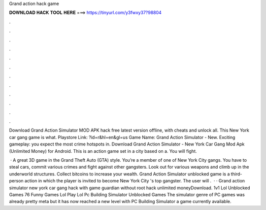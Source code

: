 Grand action hack game



𝐃𝐎𝐖𝐍𝐋𝐎𝐀𝐃 𝐇𝐀𝐂𝐊 𝐓𝐎𝐎𝐋 𝐇𝐄𝐑𝐄 ===> https://tinyurl.com/y3fwxy37?98804



.



.



.



.



.



.



.



.



.



.



.



.

Download Grand Action Simulator MOD APK hack free latest version offline, with cheats and unlock all. This New York car gang game is what. Playstore Link: ?id=r&hl=en&gl=us Game Name: Grand Action Simulator - New. Exciting gameplay: you expect the most crime hotspots in. Download Grand Action Simulator - New York Car Gang Mod Apk (Unlimited Money) for Android. This is an action game set in a city based on a. You will fight.

 · A great 3D game in the Grand Theft Auto (GTA) style. You’re a member of one of New York City gangs. You have to steal cars, commit various crimes and fight against other gangsters. Look out for various weapons and climb up in the underworld structures. Collect bitcoins to increase your wealth. Grand Action Simulator unblocked game is a third-person action in which the player is invited to become New York City 's top gangster. The user will .  · · Grand action simulator new york car gang hack with game guardian without root hack unlimited moneyDownload. 1v1 Lol Unblocked Games 76 Funny Games Lol Play Lol Pc Building Simulator Unblocked Games The simulator genre of PC games was already pretty meta but it has now reached a new level with PC Building Simulator a game currently available.
